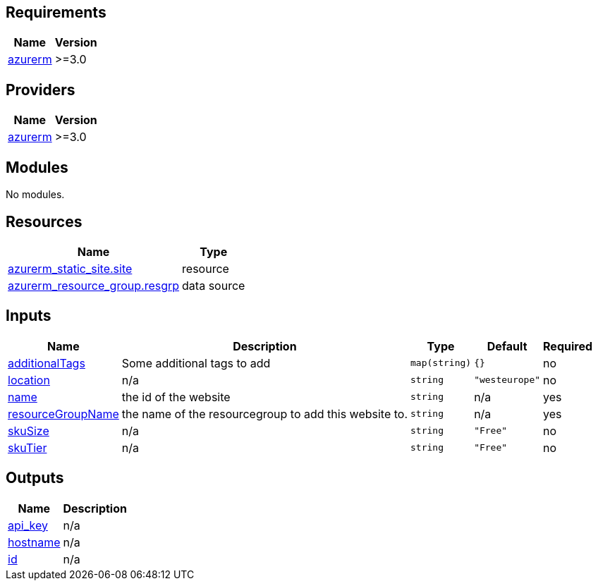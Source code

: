 == Requirements

[cols="a,a",options="header,autowidth"]
|===
|Name |Version
|[[requirement_azurerm]] <<requirement_azurerm,azurerm>> |>=3.0
|===

== Providers

[cols="a,a",options="header,autowidth"]
|===
|Name |Version
|[[provider_azurerm]] <<provider_azurerm,azurerm>> |>=3.0
|===

== Modules

No modules.

== Resources

[cols="a,a",options="header,autowidth"]
|===
|Name |Type
|https://registry.terraform.io/providers/hashicorp/azurerm/latest/docs/resources/static_site[azurerm_static_site.site] |resource
|https://registry.terraform.io/providers/hashicorp/azurerm/latest/docs/data-sources/resource_group[azurerm_resource_group.resgrp] |data source
|===

== Inputs

[cols="a,a,a,a,a",options="header,autowidth"]
|===
|Name |Description |Type |Default |Required
|[[input_additionalTags]] <<input_additionalTags,additionalTags>>
|Some additional tags to add
|`map(string)`
|`{}`
|no

|[[input_location]] <<input_location,location>>
|n/a
|`string`
|`"westeurope"`
|no

|[[input_name]] <<input_name,name>>
|the id of the website
|`string`
|n/a
|yes

|[[input_resourceGroupName]] <<input_resourceGroupName,resourceGroupName>>
|the name of the resourcegroup to add this website to.
|`string`
|n/a
|yes

|[[input_skuSize]] <<input_skuSize,skuSize>>
|n/a
|`string`
|`"Free"`
|no

|[[input_skuTier]] <<input_skuTier,skuTier>>
|n/a
|`string`
|`"Free"`
|no

|===

== Outputs

[cols="a,a",options="header,autowidth"]
|===
|Name |Description
|[[output_api_key]] <<output_api_key,api_key>> |n/a
|[[output_hostname]] <<output_hostname,hostname>> |n/a
|[[output_id]] <<output_id,id>> |n/a
|===
